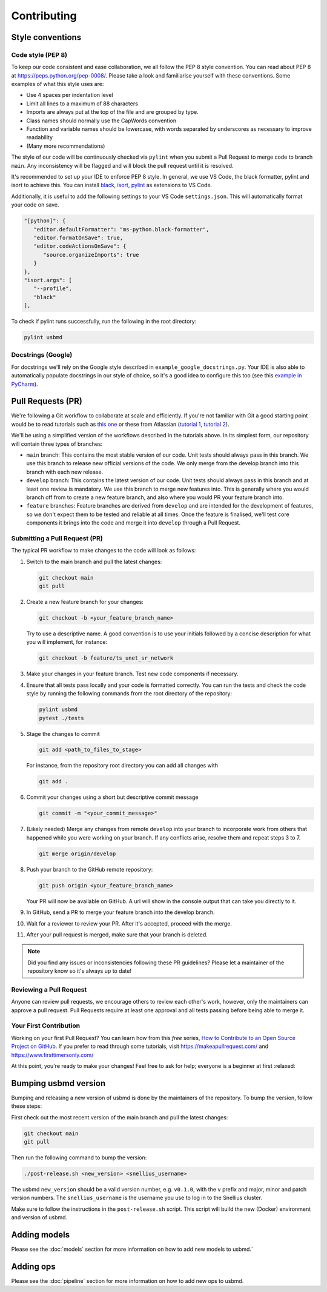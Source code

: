 .. _contributing:

Contributing
=======================

Style conventions
-----------------

Code style (PEP 8)
~~~~~~~~~~~~~~~~~~

To keep our code consistent and ease collaboration, we all follow the PEP 8 style convention. You can read about PEP 8 at https://peps.python.org/pep-0008/. Please take a look and familiarise yourself with these conventions. Some examples of what this style uses are:

- Use 4 spaces per indentation level
- Limit all lines to a maximum of 88 characters
- Imports are always put at the top of the file and are grouped by type.
- Class names should normally use the CapWords convention
- Function and variable names should be lowercase, with words separated by underscores as necessary to improve readability
- (Many more recommendations)

The style of our code will be continuously checked via ``pylint`` when you submit a Pull Request to merge code to branch ``main``. Any inconsistency will be flagged and will block the pull request until it is resolved.

It's recommended to set up your IDE to enforce PEP 8 style. In general, we use VS Code, the black formatter, pylint and isort to achieve this. You can install `black <https://marketplace.visualstudio.com/items?itemName=ms-python.black-formatter>`_, `isort <https://marketplace.visualstudio.com/items?itemName=ms-python.isort>`_, `pylint <https://marketplace.visualstudio.com/items?itemName=ms-python.pylint>`_ as extensions to VS Code.

Additionally, it is useful to add the following settings to your VS Code ``settings.json``. This will automatically format your code on save.

.. code-block:: json

   "[python]": {
      "editor.defaultFormatter": "ms-python.black-formatter",
      "editor.formatOnSave": true,
      "editor.codeActionsOnSave": {
         "source.organizeImports": true
      }
   },
   "isort.args": [
      "--profile",
      "black"
   ],

To check if pylint runs successfully, run the following in the root directory:

.. code-block:: bash

   pylint usbmd

Docstrings (Google)
~~~~~~~~~~~~~~~~~~~

For docstrings we'll rely on the Google style described in ``example_google_docstrings.py``. Your IDE is also able to automatically populate docstrings in our style of choice, so it's a good idea to configure this too (see this `example in PyCharm <https://www.jetbrains.com/help/pycharm/settings-tools-python-integrated-tools.html>`_).

Pull Requests (PR)
------------------

We're following a Git workflow to collaborate at scale and efficiently. If you're not familiar with Git a good starting point would be to read tutorials such as `this one <https://nvie.com/posts/a-successful-git-branching-model/>`_ or these from Atlassian (`tutorial 1 <https://www.atlassian.com/git/tutorials/comparing-workflows#:~:text=A%20Git%20workflow%20is%20a,in%20how%20users%20manage%20changes.>`_, `tutorial 2 <https://www.atlassian.com/git/tutorials/comparing-workflows/gitflow-workflow>`_).

We'll be using a simplified version of the workflows described in the tutorials above. In its simplest form, our repository will contain three types of branches:

- ``main`` branch: This contains the most stable version of our code. Unit tests should always pass in this branch. We use this branch to release new official versions of the code. We only merge from the develop branch into this branch with each new release.
- ``develop`` branch: This contains the latest version of our code. Unit tests should always pass in this branch and at least one review is mandatory. We use this branch to merge new features into. This is generally where you would branch off from to create a new feature branch, and also where you would PR your feature branch into.
- ``feature`` branches: Feature branches are derived from ``develop`` and are intended for the development of features, so we don't expect them to be tested and reliable at all times. Once the feature is finalised, we'll test core components it brings into the code and merge it into ``develop`` through a Pull Request.

Submitting a Pull Request (PR)
~~~~~~~~~~~~~~~~~~~~~~~~~~~~~~

The typical PR workflow to make changes to the code will look as follows:

#. Switch to the main branch and pull the latest changes:

   .. code-block:: shell

      git checkout main
      git pull

#. Create a new feature branch for your changes:

   .. code-block:: shell

      git checkout -b <your_feature_branch_name>

   Try to use a descriptive name. A good convention is to use your initials followed by a concise description for what you will implement, for instance:

   .. code-block:: shell

      git checkout -b feature/ts_unet_sr_network

#. Make your changes in your feature branch. Test new code components if necessary.

#. Ensure that all tests pass locally and your code is formatted correctly. You can run the tests and check the code style by running the following commands from the root directory of the repository:

   .. code-block:: shell

      pylint usbmd
      pytest ./tests

#. Stage the changes to commit

   .. code-block:: shell

      git add <path_to_files_to_stage>

   For instance, from the repository root directory you can add all changes with

   .. code-block:: shell

      git add .

#. Commit your changes using a short but descriptive commit message

   .. code-block:: shell

      git commit -m "<your_commit_message>"

#. (Likely needed) Merge any changes from remote ``develop`` into your branch to incorporate work from others that happened while you were working on your branch. If any conflicts arise, resolve them and repeat steps 3 to 7.

   .. code-block:: shell

      git merge origin/develop

#. Push your branch to the GitHub remote repository:

   .. code-block:: shell

      git push origin <your_feature_branch_name>

   Your PR will now be available on GitHub. A url will show in the console output that can take you directly to it.

#. In GitHub, send a PR to merge your feature branch into the develop branch.

#. Wait for a reviewer to review your PR. After it's accepted, proceed with the merge.

#. After your pull request is merged, make sure that your branch is deleted.

.. note::

   Did you find any issues or inconsistencies following these PR guidelines? Please let a maintainer of the repository know so it's always up to date!

Reviewing a Pull Request
~~~~~~~~~~~~~~~~~~~~~~~~

Anyone can review pull requests, we encourage others to review each other's work, however, only the maintainers can approve a pull request. Pull Requests require at least one approval and all tests passing before being able to merge it.

Your First Contribution
~~~~~~~~~~~~~~~~~~~~~~~

Working on your first Pull Request? You can learn how from this *free* series, `How to Contribute to an Open Source Project on GitHub <https://app.egghead.io/playlists/how-to-contribute-to-an-open-source-project-on-github>`_. If you prefer to read through some tutorials, visit https://makeapullrequest.com/ and https://www.firsttimersonly.com/

At this point, you're ready to make your changes! Feel free to ask for help; everyone is a beginner at first :relaxed:

Bumping usbmd version
---------------------

Bumping and releasing a new version of usbmd is done by the maintainers of the repository. To bump the version, follow these steps:

First check out the most recent version of the main branch and pull the latest changes:

.. code-block:: shell

   git checkout main
   git pull

Then run the following command to bump the version:

.. code-block:: shell

   ./post-release.sh <new_version> <snellius_username>

The usbmd ``new_version`` should be a valid version number, e.g. ``v0.1.0``, with the ``v`` prefix and major, minor and patch version numbers. The ``snellius_username`` is the username you use to log in to the Snellius cluster.

Make sure to follow the instructions in the ``post-release.sh`` script. This script will build the new (Docker) environment and version of usbmd.

Adding models
-------------

Please see the :doc:`models` section for more information on how to add new models to usbmd.`

Adding ops
----------

Please see the :doc:`pipeline` section for more information on how to add new ops to usbmd.
